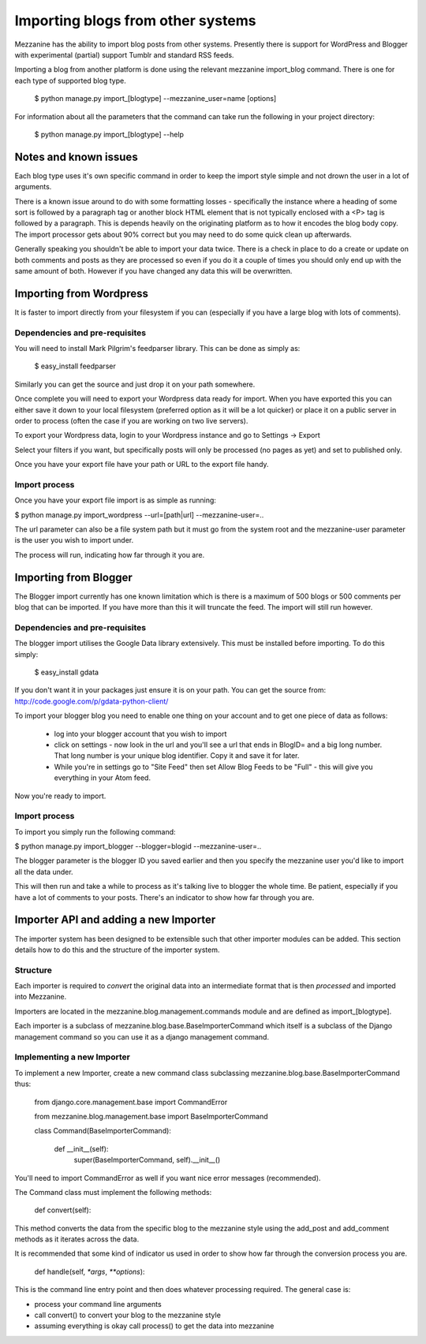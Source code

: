 ==================================
Importing blogs from other systems
==================================

Mezzanine has the ability to import blog posts from other systems. Presently there is support for WordPress and Blogger with experimental (partial) support
Tumblr and standard RSS feeds.

Importing a blog from another platform is done using the relevant mezzanine import_blog command. There is one for each type of supported blog type.

    $ python manage.py import_[blogtype] --mezzanine_user=name [options]

For information about all the parameters that the command can take run the 
following in your project directory:

    $ python manage.py import_[blogtype] --help
    
Notes and known issues
======================

Each blog type uses it's own specific command in order to keep the import style simple and not drown the user in a lot of arguments. 

There is a known issue around to do with some formatting losses - specifically the instance where a heading of some sort is followed by a paragraph tag or another block HTML element that is not typically enclosed with a <P> tag is followed by a paragraph. This is depends heavily on the originating platform as to how it encodes the blog body copy. The import processor gets about 90%  correct but you may need to do some quick clean up afterwards.

Generally speaking you shouldn't be able to import your data twice. There is a check in place to do a create or update on both comments and posts as they are processed so even if you do it a couple of times you should only end up with the same amount of both. However if you have changed any data this will be overwritten.

Importing from Wordpress
========================

It is faster to import directly from your filesystem if you can (especially if you have a large blog with lots of comments).

Dependencies and pre-requisites
-------------------------------

You will need to install Mark Pilgrim's feedparser library. This can be done as simply as:

    $ easy_install feedparser
    
Similarly you can get the source and just drop it on your path somewhere.

Once complete you will need to export your Wordpress data ready for import. When you have exported this you can either save it down to your local filesystem (preferred option as it will be a lot quicker) or place it on a public server in order to process (often the case if you are working on two live servers).

To export your Wordpress data, login to your Wordpress instance and go to Settings -> Export

Select your filters if you want, but specifically posts will only be processed (no pages as yet) and set to published only.

Once you have your export file have your path or URL to the export file handy.

Import process
--------------

Once you have your export file import is as simple as running:

$ python manage.py import_wordpress --url=[path|url] --mezzanine-user=..

The url parameter can also be a file system path but it must go from the system root and the mezzanine-user parameter is the user you wish to import under.

The process will run, indicating how far through it you are.

Importing from Blogger
======================

The Blogger import currently has one known limitation which is there is a
maximum of 500 blogs or 500 comments per blog that can be imported. If you have more than this it will truncate the feed. The import will still run however.

Dependencies and pre-requisites
-------------------------------

The blogger import utilises the Google Data library extensively. This must be installed before importing. To do this simply:

    $ easy_install gdata
    
If you don't want it in your packages just ensure it is on your path. You can get the source from: http://code.google.com/p/gdata-python-client/

To import your blogger blog you need to enable one thing on your account and to get one piece of data as follows:

    * log into your blogger account that you wish to import
    * click on settings - now look in the url and you'll see a url that ends in BlogID= and a big long number. That long number is your unique blog identifier. Copy it and save it for later.
    * While you're in settings go to "Site Feed" then set Allow Blog Feeds to be "Full" - this will give you everything in your Atom feed.
    
Now you're ready to import.

Import process
--------------

To import you simply run the following command:

$ python manage.py import_blogger --blogger=blogid --mezzanine-user=..

The blogger parameter is the blogger ID you saved earlier and then you specify the mezzanine user you'd like to import all the data under.

This will then run and take a while to process as it's talking live to blogger the whole time. Be patient, especially if you have a lot of comments to your posts. There's an indicator to show how far through you are.

Importer API and adding a new Importer
======================================

The importer system has been designed to be extensible such that other importer modules can be added. This section details how to do this and the structure of the importer system.

Structure
---------

Each importer is required to *convert* the original data into an intermediate format that is then *processed* and imported into Mezzanine.

Importers are located in the mezzanine.blog.management.commands module and are defined as import_[blogtype].

Each importer is a subclass of mezzanine.blog.base.BaseImporterCommand which itself is a subclass of the Django management command so you can use it as a django management command.

Implementing a new Importer
---------------------------

To implement a new Importer, create a new command class subclassing mezzanine.blog.base.BaseImporterCommand thus:

    from django.core.management.base import CommandError

    from mezzanine.blog.management.base import BaseImporterCommand

    class Command(BaseImporterCommand):

        def __init__(self):
            super(BaseImporterCommand, self).__init__()
        
You'll need to import CommandError as well if you want nice error messages (recommended).

The Command class must implement the following methods:

    def convert(self):
    
This method converts the data from the specific blog to the mezzanine style using the add_post and add_comment methods as it iterates across the data. 

It is recommended that some kind of indicator us used in order to show how far through the conversion process you are.

    def handle(self, `*args`, `**options`):
    
This is the command line entry point and then does whatever processing required. The general case is:

* process your command line arguments
* call convert() to convert your blog to the mezzanine style
* assuming everything is okay call process() to get the data into mezzanine
        

